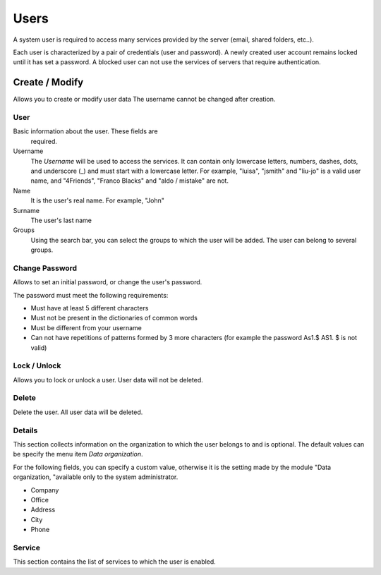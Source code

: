======
Users
======

A system user is required to access many services provided by
the server (email, shared folders, etc..).

Each user is characterized by a pair of credentials (user and
password). A newly created user account remains locked until it has
set a password. A blocked user can not use the services of
servers that require authentication.

Create / Modify
===============

Allows you to create or modify user data The username cannot
be changed after creation.

User
------

Basic information about the user. These fields are
 required.

Username
    The *Username* will be used to access the services. It can
    contain only lowercase letters, numbers, dashes, dots, and
    underscore (_) and must start with a lowercase letter. For
    example, "luisa", "jsmith" and "liu-jo" is a valid user name, and
    "4Friends", "Franco Blacks" and "aldo / mistake" are not.
Name
    It is the user's real name. For example, "John"
Surname
    The user's last name
Groups
    Using the search bar, you can select the groups to
    which the user will be added. The user can belong to several groups.

Change Password
---------------

Allows to set an initial password, or change the user's password.

The password must meet the following requirements:

* Must have at least 5 different characters
* Must not be present in the dictionaries of common words
* Must be different from your username
* Can not have repetitions of patterns formed by 3 more characters (for example the password As1.$ AS1. $ is not valid)

Lock / Unlock
----------------

Allows you to lock or unlock a user. User data 
will not be deleted.

Delete
-------

Delete the user. All user data will be deleted.

Details
--------

This section collects information on the organization to which
the user belongs to and is optional. The default values can be
specify the menu item *Data organization*.

For the following fields, you can specify a custom value,
otherwise it is the setting made by the module "Data
organization, "available only to the system administrator.

* Company
* Office
* Address
* City
* Phone


Service
-------

This section contains the list of services to which the user is
enabled.

.. raw:: html

   {{{INCLUDE NethServer_Module_User_Plugin_*.html}}}
